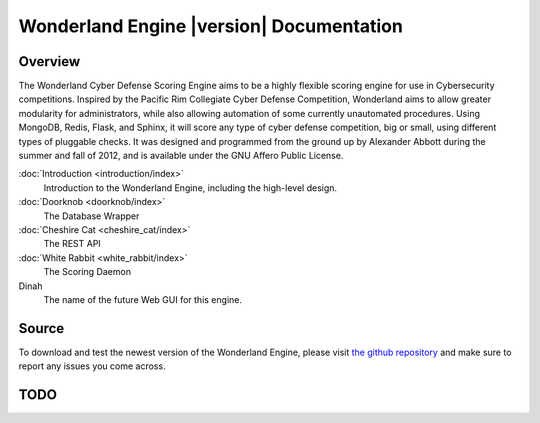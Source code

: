 .. Wonderland Engine documentation master file, created by
   sphinx-quickstart on Fri Oct 19 10:46:17 2012.
   You can adapt this file completely to your liking, but it should at least
   contain the root `toctree` directive.

Wonderland Engine |version| Documentation
=========================================

Overview
--------

The Wonderland Cyber Defense Scoring Engine aims to be a highly flexible
scoring engine for use in Cybersecurity competitions. Inspired by the Pacific
Rim Collegiate Cyber Defense Competition, Wonderland aims to allow greater
modularity for administrators, while also allowing automation of some currently
unautomated procedures. Using MongoDB, Redis, Flask, and Sphinx, it will score
any type of cyber defense competition, big or small, using different
types of pluggable checks. It was designed and programmed from the ground up by
Alexander Abbott during the summer and fall of 2012, and is available under the
GNU Affero Public License.

:doc:`Introduction <introduction/index>`
   Introduction to the Wonderland Engine, including the high-level design.

:doc:`Doorknob <doorknob/index>`
   The Database Wrapper

:doc:`Cheshire Cat <cheshire_cat/index>`
   The REST API

:doc:`White Rabbit <white_rabbit/index>`
   The Scoring Daemon

Dinah
   The name of the future Web GUI for this engine.

Source
------

To download and test the newest version of the Wonderland Engine, please visit
`the github repository <https://github.com/smartboyathome/Wonderland-Engine/>`_
and make sure to report any issues you come across.

TODO
----

.. todolist::